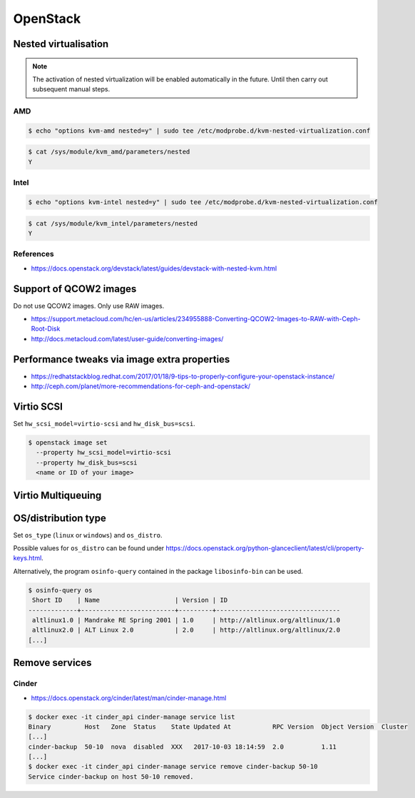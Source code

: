 =========
OpenStack
=========

Nested virtualisation
=====================

.. note:: The activation of nested virtualization will be enabled automatically in the future.
          Until then carry out subsequent manual steps.

AMD
---

.. code-block:: shell

   $ echo "options kvm-amd nested=y" | sudo tee /etc/modprobe.d/kvm-nested-virtualization.conf

.. code-block:: shell

   $ cat /sys/module/kvm_amd/parameters/nested
   Y

Intel
-----


.. code-block:: shell

   $ echo "options kvm-intel nested=y" | sudo tee /etc/modprobe.d/kvm-nested-virtualization.conf

.. code-block:: shell

   $ cat /sys/module/kvm_intel/parameters/nested
   Y

References
----------

* https://docs.openstack.org/devstack/latest/guides/devstack-with-nested-kvm.html

Support of QCOW2 images
=======================

Do not use QCOW2 images. Only use RAW images.

* https://support.metacloud.com/hc/en-us/articles/234955888-Converting-QCOW2-Images-to-RAW-with-Ceph-Root-Disk
* http://docs.metacloud.com/latest/user-guide/converting-images/

Performance tweaks via image extra properties
=============================================

* https://redhatstackblog.redhat.com/2017/01/18/9-tips-to-properly-configure-your-openstack-instance/
* http://ceph.com/planet/more-recommendations-for-ceph-and-openstack/

Virtio SCSI
===========

Set ``hw_scsi_model=virtio-scsi`` and ``hw_disk_bus=scsi``.

.. code-block:: shell

   $ openstack image set
     --property hw_scsi_model=virtio-scsi
     --property hw_disk_bus=scsi
     <name or ID of your image>

Virtio Multiqueuing
===================

OS/distribution type
====================

Set ``os_type`` (``linux`` or ``windows``) and ``os_distro``.

Possible values for ``os_distro`` can be found under https://docs.openstack.org/python-glanceclient/latest/cli/property-keys.html.

Alternatively, the program ``osinfo-query`` contained in the package ``libosinfo-bin`` can be used.

.. code-block:: shell

   $ osinfo-query os
    Short ID    | Name                    | Version | ID
   -------------+-------------------------+---------+---------------------------------
    altlinux1.0 | Mandrake RE Spring 2001 | 1.0     | http://altlinux.org/altlinux/1.0
    altlinux2.0 | ALT Linux 2.0           | 2.0     | http://altlinux.org/altlinux/2.0
   [...]

Remove services
===============

Cinder
------

* https://docs.openstack.org/cinder/latest/man/cinder-manage.html

.. code-block:: shell

   $ docker exec -it cinder_api cinder-manage service list
   Binary         Host   Zone  Status    State Updated At           RPC Version  Object Version  Cluster
   [...]
   cinder-backup  50-10  nova  disabled  XXX   2017-10-03 18:14:59  2.0          1.11
   [...]
   $ docker exec -it cinder_api cinder-manage service remove cinder-backup 50-10
   Service cinder-backup on host 50-10 removed.
